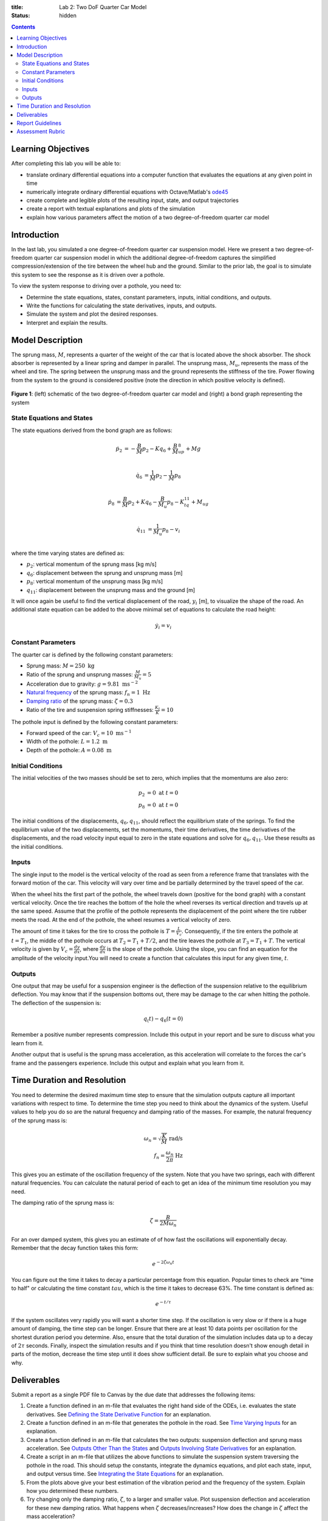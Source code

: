 :title: Lab 2: Two DoF Quarter Car Model
:status: hidden

.. contents::

Learning Objectives
===================

After completing this lab you will be able to:

- translate ordinary differential equations into a computer function that
  evaluates the equations at any given point in time
- numerically integrate ordinary differential equations with Octave/Matlab's
  ode45_
- create complete and legible plots of the resulting input, state, and output
  trajectories
- create a report with textual explanations and plots of the simulation
- explain how various parameters affect the motion of a two degree-of-freedom
  quarter car model

.. _ode45: https://www.mathworks.com/help/matlab/ref/ode45.html

Introduction
============

In the last lab, you simulated a one degree-of-freedom quarter car suspension
model. Here we present a two degree-of-freedom quarter car suspension model in
which the additional degree-of-freedom captures the simplified
compression/extension of the tire between the wheel hub and the ground.
Similar to the prior lab, the goal is to simulate this system to see the
response as it is driven over a pothole.

To view the system response to driving over a pothole, you need to:

- Determine the state equations, states, constant parameters, inputs, initial
  conditions, and outputs.
- Write the functions for calculating the state derivatives, inputs, and
  outputs.
- Simulate the system and plot the desired responses.
- Interpret and explain the results.

Model Description
=================

The sprung mass, :math:`M`, represents a quarter of the weight of the car that
is located above the shock absorber. The shock absorber is represented by a
linear spring and damper in parallel. The unsprung mass, :math:`M_u`,
represents the mass of the wheel and tire. The spring between the unsprung mass
and the ground represents the stiffness of the tire. Power flowing from the
system to the ground is considered positive (note the direction in which
positive velocity is defined).

.. figure:: https://objects-us-east-1.dream.io/eme171/2019f/lab-02-fig-01.png
   :width: 600px
   :align: center

   **Figure 1**: (left) schematic of the two degree-of-freedom quarter car
   model and (right) a bond graph representing the system

State Equations and States
--------------------------

The state equations derived from the bond graph are as follows:

.. math::

   \dot{p}_2 & = -\frac{B}{M}p_2 - Kq_6 + \frac{B}{M}_up_8 + Mg  \\

   \dot{q}_6 & = \frac{1}{M}p_2 - \frac{1}{M}p_8  \\

   \dot{p}_8 & = \frac{B}{M}p_2 + Kq_6 - \frac{B}{M_u}p_8 - K_tq_{11} + M_ug \\

   \dot{q}_{11} & = \frac{1}{M_u}p_8 - v_i \\

where the time varying states are defined as:

- :math:`p_2`: vertical momentum of the sprung mass [kg m/s]
- :math:`q_6`: displacement between the sprung and unsprung mass [m]
- :math:`p_8`: vertical momentum of the unsprung mass [kg m/s]
- :math:`q_{11}`: displacement between the unsprung mass and the ground [m]

It will once again be useful to find the vertical displacement of the road,
:math:`y_i` [m], to visualize the shape of the road. An additional state
equation can be added to the above minimal set of equations to calculate the
road height:

.. math::

   \dot{y}_i = v_i

Constant Parameters
-------------------

The quarter car is defined by the following constant parameters:

- Sprung mass: :math:`M = 250 \textrm{ kg}`
- Ratio of the sprung and unsprung masses: :math:`\frac{M}{M_u} = 5`
- Acceleration due to gravity: :math:`g=9.81 \textrm{ ms}^{-2}`
- `Natural frequency`_ of the sprung mass: :math:`f_n=1 \textrm{ Hz}`
- `Damping ratio`_ of the sprung mass: :math:`\zeta=0.3`
- Ratio of the tire and suspension spring stiffnesses: :math:`\frac{K_t}{K} = 10`

.. _Natural frequency: https://en.wikipedia.org/wiki/Natural_frequency
.. _Damping ratio: https://en.wikipedia.org/wiki/Damping_ratio

The pothole input is defined by the following constant parameters:

- Forward speed of the car: :math:`V_c = 10 \textrm{ ms}^{-1}`
- Width of the pothole: :math:`L = 1.2 \textrm{ m}`
- Depth of the pothole: :math:`A = 0.08 \textrm{ m}`

Initial Conditions
------------------

The initial velocities of the two masses should be set to zero, which implies
that the momentums are also zero:

.. math::

   p_2 & = 0 \textrm{ at } t = 0 \\
   p_8 & = 0 \textrm{ at } t = 0

The initial conditions of the displacements, :math:`q_6,q_{11}`, should reflect
the equilibrium state of the springs. To find the equilibrium value of the two
displacements, set the momentums, their time derivatives, the time derivatives
of the displacements, and the road velocity input equal to zero in the state
equations and solve for :math:`q_6,q_{11}`. Use these results as the initial
conditions.

Inputs
------

The single input to the model is the vertical velocity of the road as seen from
a reference frame that translates with the forward motion of the car. This
velocity will vary over time and be partially determined by the travel speed of
the car.

When the wheel hits the first part of the pothole, the wheel travels down
(positive for the bond graph) with a constant vertical velocity. Once the tire
reaches the bottom of the hole the wheel reverses its vertical direction and
travels up at the same speed. Assume that the profile of the pothole represents
the displacement of the point where the tire rubber meets the road. At the end
of the pothole, the wheel resumes a vertical velocity of zero.

The amount of time it takes for the tire to cross the pothole is
:math:`T=\frac{L}{V_c}`. Consequently, if the tire enters the pothole at
:math:`t=T_1`, the middle of the pothole occurs at :math:`T_2 = T_1 + T/2`, and
the tire leaves the pothole at :math:`T_3 = T_1 + T`. The vertical velocity is
given by :math:`V_c = \frac{dy}{dx}`, where :math:`\frac{dy}{dx}` is the slope
of the pothole. Using the slope, you can find an equation for the amplitude of
the velocity input.You will need to create a function that calculates this
input for any given time, :math:`t`.

Outputs
-------

One output that may be useful for a suspension engineer is the deflection of
the suspension relative to the equilibrium deflection. You may know that if the
suspension bottoms out, there may be damage to the car when hitting the
pothole. The deflection of the suspension is:

.. math::

   q_(t) - q_{6}(t=0)

Remember a positive number represents compression. Include this output in your
report and be sure to discuss what you learn from it.

Another output that is useful is the sprung mass acceleration, as this
acceleration will correlate to the forces the car's frame and the passengers
experience. Include this output and explain what you learn from it.

Time Duration and Resolution
============================

You need to determine the desired maximum time step to ensure that the
simulation outputs capture all important variations with respect to time. To
determine the time step you need to think about the dynamics of the system.
Useful values to help you do so are the natural frequency and damping ratio of
the masses. For example, the natural frequency of the sprung mass is:

.. math::

   \omega_n = \sqrt{\frac{K}{M}} \textrm{ rad/s} \\
   f_n = \frac{\omega_n}{2\pi} \textrm{ Hz}

This gives you an estimate of the oscillation frequency of the system. Note
that you have two springs, each with different natural frequencies. You can
calculate the natural period of each to get an idea of the minimum time
resolution you may need.

The damping ratio of the sprung mass is:

.. math::

   \zeta = \frac{B}{2M\omega_n}

For an over damped system, this gives you an estimate of of how fast the
oscillations will exponentially decay. Remember that the decay function takes
this form:

.. math::

   e^{-2\zeta\omega_n t}

You can figure out the time it takes to decay a particular percentage from this
equation. Popular times to check are "time to half" or calculating the time
constant :math:`tau`, which is the time it takes to decrease 63%. The time
constant is defined as:

.. math::

   e^{-t/\tau}

If the system oscillates very rapidly you will want a shorter time step. If the
oscillation is very slow or if there is a huge amount of damping, the time step
can be longer. Ensure that there are at least 10 data points per oscillation
for the shortest duration period you determine. Also, ensure that the total
duration of the simulation includes data up to a decay of :math:`2\tau`
seconds. Finally, inspect the simulation results and if you think that time
resolution doesn't show enough detail in parts of the motion, decrease the time
step until it does show sufficient detail. Be sure to explain what you choose
and why.

Deliverables
============

Submit a report as a single PDF file to Canvas by the due date that addresses
the following items:

1. Create a function defined in an m-file that evaluates the right hand side of
   the ODEs, i.e. evaluates the state derivatives. See `Defining the State
   Derivative Function`_ for an explanation.
2. Create a function defined in an m-file that generates the pothole in the
   road. See `Time Varying Inputs`_ for an explanation.
3. Create a function defined in an m-file that calculates the two outputs:
   suspension deflection and sprung mass acceleration. See `Outputs Other Than
   the States`_ and `Outputs Involving State Derivatives`_ for an explanation.
4. Create a script in an m-file that utilizes the above functions to simulate
   the suspension system traversing the pothole in the road. This should setup
   the constants, integrate the dynamics equations, and plot each state, input,
   and output versus time. See `Integrating the State Equations`_ for an
   explanation.
5. From the plots above give your best estimation of the vibration period and
   the frequency of the system. Explain how you determined these numbers.
6. Try changing only the damping ratio, :math:`\zeta`, to a larger and smaller
   value. Plot suspension deflection and acceleration for these new damping
   ratios. What happens when :math:`\zeta` decreases/increases? How does the
   change in :math:`\zeta` affect the mass acceleration?

.. _Defining the State Derivative Function: https://moorepants.github.io/eme171/ode-integration-best-practices-with-octavematlab.html#defining-the-state-derivative-function
.. _Time Varying Inputs: https://moorepants.github.io/eme171/ode-integration-best-practices-with-octavematlab.html#time-varying-inputs
.. _Outputs Other Than the States: https://moorepants.github.io/eme171/ode-integration-best-practices-with-octavematlab.html#outputs-other-than-the-states
.. _Outputs Involving State Derivatives: https://moorepants.github.io/eme171/ode-integration-best-practices-with-octavematlab.html#outputs-involving-state-derivatives
.. _Integrating the State Equations: https://moorepants.github.io/eme171/ode-integration-best-practices-with-octavematlab.html#integrating-the-equations

Report Guidelines
=================

- Submit one report per group.
- Include a title page with the lab assignment name & number, course, quarter,
  year, date, your names, and student IDs.
- Use both text and plots to explain your work and findings. Write the report
  such that a reader can understand the topic given only your document. All
  results should be explained with text (complete sentences and paragraphs)
  interwoven among the figures that you present.
- All plots should have:

   - Axes labeled with units
   - Axes limits set to show the important aspects of the graph
   - Fonts large enough to read (>= 8pt)
   - A figure number, short title, and caption explaining what the figure is
   - Legends to describe multiple lines on a single plot

- Grammar, spelling, conciseness, structure, organization, and formatting will
  also be assessed.
- Constant parameters and time-varying variables (inputs, states, outputs)
  should be identified with descriptive text, a variable name, and units.
- There should be a section describing the contributions of each team member to
  work done to complete the assignment.
- Include your code in the report in an appendix.

   - Show each function and the main script. These should be monospaced font
     formatting and ideally syntax highlighted. You can use the publish
     function in Octave and Matlab to export code files to nice formats. See
     https://www.mathworks.com/help/matlab/matlab_prog/publishing-matlab-code.html
     for more information.
   - Your code should be readable by someone else. Include comments, useful
     variable names, and follow good style recommendations, for example see
     this guide_. Imagine that you will come back to this in 10 years and you
     want to be able to understand it quickly.
   - All functions should have a "help" description written in the standard
     style describing the inputs and outputs of the function. This template_ is
     useful (click the function tab).

.. _guide: http://www.datatool.com/downloads/MatlabStyle2%20book.pdf
.. _template: https://www.mathworks.com/matlabcentral/fileexchange/4908-m-file-header-template

Assessment Rubric
=================

Points will be added to 40 to get your score from 40-100.

Functions (10 points)

- [20] All functions (1 state derivative, 1 input, 1 output) are present and
  take correct inputs and produce the expected outputs.
- [10] Most functions are present and mostly take correct inputs and produce
  the expected outputs
- [0] No functions are present.

Main Script (10 points)

- [10] Constant parameters only defined once in main script(s); Integration produces
  the correct state, input, and output trajectories; Good choices in number of
  time steps and resolution are chosen and explained
- [5] Parameters are defined in multiple places; Integration produces some
  correct state, input, and output trajectories; Poor choices in number of time
  steps and resolution are chosen or not explained
- [0] Constants defined redundantly; Integration produces incorrect
  trajectories; No clear choices in time duration and steps

Explanations (10 points)

- [10] Explanation of damping effects is correct and well explained;
  Explanation of the vibration period and frequency is correct and well
  explained; Plots of appropriate variables are used in the explanations
- [5] Explanation of damping effects is somewhat correct and reasonably explained;
  Explanation of vibration period and frequency is somewhat correctly describes
  results; Plots of appropriate variables are used in the explanations, but
  some are missing
- [0] Explanation of damping is incorrect and poorly explained; Explanation of
  vibration and frequency behavior incorrectly describes results; Plots are not
  used.

Report and Code Formatting (10 points)

- [10] All axes labeled with units, legible font sizes, informative captions;
  Functions are documented with docstrings which fully explain the inputs and
  outputs; Professional, very legible, quality writing; All report format
  requirements met
- [5] Some axes labeled with units, mostly legible font sizes,
  less-than-informative captions; Functions have docstrings but the inputs and
  outputs are not fully explained; Semi-professional, somewhat legible, writing
  needs improvement; Most report format requirements met
- [0] Axes do not have labels, legible font sizes, or informative captions;
  Functions do not have docstrings; Report is not professionally written and
  formatted; Report format requirements are not met

Contributions [10 points]

- [10] Very clear that everyone in the lab group contributed equitably. (e.g.
  both need to do some coding, both work on bond graph, both should contribute
  to writing)
- [5] Need to improve the contributions of one or more members
- [0] Clear that everyone is not contributing equitably

Attendance [10 points]

- [10] Both students attended at least 1 lab session for the two weeks prior to
  the lab being due.
- [5] Only one student attended at least 1 lab session for the two weeks prior
  to the lab being due.
- [0] Both students did not attend a lab.
